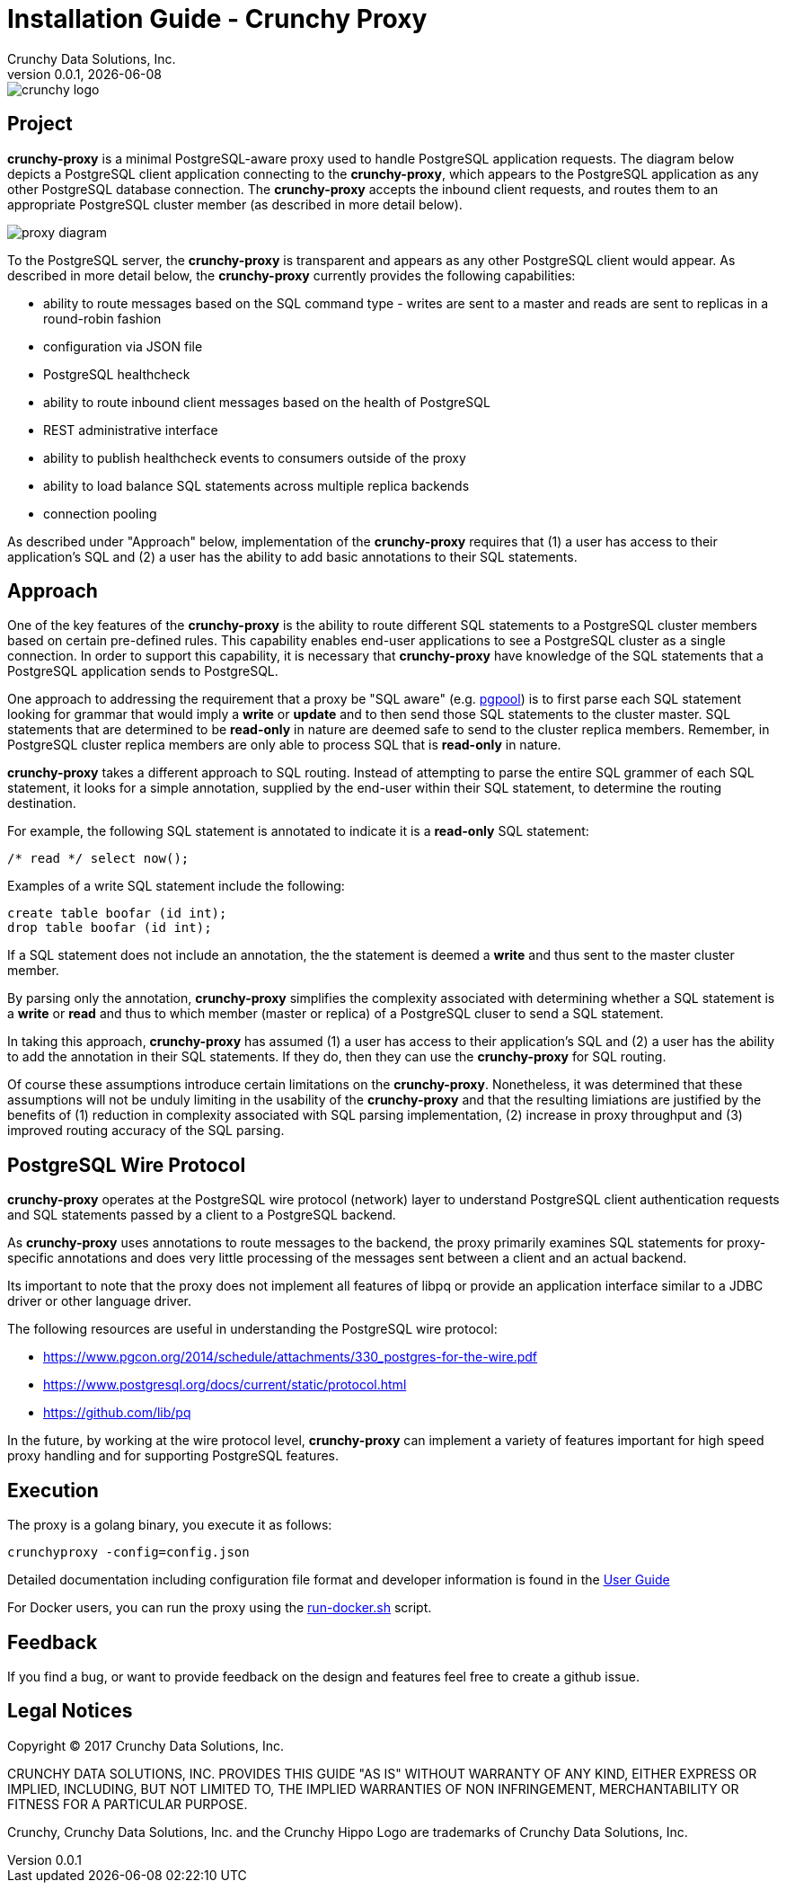 = Installation Guide - Crunchy Proxy
Crunchy Data Solutions, Inc.
v0.0.1, {docdate}
image::docs/crunchy_logo.png?raw=true[]

== Project

*crunchy-proxy* is a minimal PostgreSQL-aware proxy used to handle PostgreSQL application requests.  The diagram below depicts a PostgreSQL client application connecting to the *crunchy-proxy*, which appears to the PostgreSQL application as any other PostgreSQL database connection.  The *crunchy-proxy* accepts the inbound client requests, and routes them to an appropriate PostgreSQL cluster member (as described in more detail below).

image::docs/proxy-diagram.png?raw=true[]

To the PostgreSQL server, the *crunchy-proxy* is transparent and appears as any other
PostgreSQL client would appear.  As described in more detail below, the *crunchy-proxy* currently provides the following capabilities:

 * ability to route messages based on the SQL command type - writes are
   sent to a master and reads are sent to replicas in a round-robin fashion
 * configuration via JSON file
 * PostgreSQL healthcheck
 * ability to route inbound client messages based on the health of PostgreSQL
 * REST administrative interface
 * ability to publish healthcheck events to consumers outside of the proxy
 * ability to load balance SQL statements across multiple replica backends
 * connection pooling
 
As described under "Approach" below, implementation of the *crunchy-proxy* requires that (1) a user has access to their application's SQL and (2) a user has the ability to add basic annotations to their SQL statements.

== Approach

One of the key features of the *crunchy-proxy* is the ability to route different SQL statements to a PostgreSQL cluster members based on certain pre-defined rules.  This capability enables end-user applications to see a PostgreSQL cluster as a single connection.  In order to support this capability, it is necessary that *crunchy-proxy* have knowledge of the SQL statements that a PostgreSQL application sends to PostgreSQL.

One approach to addressing the requirement that a proxy be "SQL aware" (e.g. link:http://www.pgpool.net/mediawiki/index.php/Main_Page[pgpool]) is to first parse each SQL statement looking for grammar that would imply a *write* or *update* and to then send those SQL statements to the cluster master.  SQL statements that are determined to be *read-only* in nature are deemed safe to send to the cluster replica members.  Remember, in PostgreSQL cluster replica  members are only able to process SQL that is *read-only* in nature.

*crunchy-proxy* takes a different approach to SQL routing. Instead of attempting to parse the entire SQL grammer of each SQL statement, it looks for a simple annotation, supplied by the end-user within their SQL statement, to determine the routing destination.

For example, the following SQL statement is annotated to indicate it
is a *read-only* SQL statement:
....
/* read */ select now();
....

Examples of a write SQL statement include the following:
....
create table boofar (id int);
drop table boofar (id int);
....

If a SQL statement does not include an annotation, the the statement is deemed a *write* and thus sent to the master cluster member.

By parsing only the annotation, *crunchy-proxy* simplifies the complexity associated with determining whether a SQL statement is a *write* or *read* and thus to which member (master or replica) of a PostgreSQL cluser to send a SQL statement. 

In taking this approach, *crunchy-proxy* has assumed (1) a user has access to their application's SQL and (2) a user has the ability to add the annotation in their SQL statements.  If they do, then they can use the *crunchy-proxy* for SQL routing.  

Of course these assumptions introduce certain limitations on the *crunchy-proxy*.  Nonetheless, it was determined that these assumptions will not be unduly limiting in the usability of the *crunchy-proxy* and that the resulting limiations are justified by the benefits of (1) reduction in complexity associated with SQL parsing implementation, (2) increase in proxy throughput and (3) improved routing accuracy of the SQL parsing.

== PostgreSQL Wire Protocol

*crunchy-proxy* operates at the PostgreSQL wire protocol (network) layer to understand PostgreSQL client authentication requests and SQL statements passed by a client to a PostgreSQL backend.

As *crunchy-proxy* uses annotations to route messages to the backend, the proxy primarily examines SQL statements for proxy-specific annotations and does very little processing of the messages sent between a client and an actual backend.

Its important to note that the proxy does not implement all features of libpq or provide an application interface similar to a JDBC driver or other language driver.

The following resources are useful in understanding the PostgreSQL wire protocol:

 * link:https://www.pgcon.org/2014/schedule/attachments/330_postgres-for-the-wire.pdf[https://www.pgcon.org/2014/schedule/attachments/330_postgres-for-the-wire.pdf]
 * link:https://www.postgresql.org/docs/current/static/protocol.html[https://www.postgresql.org/docs/current/static/protocol.html]
 * link:https://github.com/lib/pq[https://github.com/lib/pq]

In the future, by working at the wire protocol level, *crunchy-proxy* can implement a variety of features important for high speed proxy handling and for supporting PostgreSQL features.


== Execution

The proxy is a golang binary, you execute it as follows:
....
crunchyproxy -config=config.json
....

Detailed documentation including configuration file format and 
developer information is 
found in the link:docs/crunchy-proxy-user-guide.asciidoc[User Guide] 

For Docker users, you can run the proxy using the 
link:bin/run-docker.sh[run-docker.sh] script.


== Feedback

If you find a bug, or want to provide feedback on the design and features 
feel free to create a github issue.  


== Legal Notices

Copyright © 2017 Crunchy Data Solutions, Inc.

CRUNCHY DATA SOLUTIONS, INC. PROVIDES THIS GUIDE "AS IS" WITHOUT WARRANTY OF ANY KIND, EITHER EXPRESS OR IMPLIED, INCLUDING, BUT NOT LIMITED TO, THE IMPLIED WARRANTIES OF NON INFRINGEMENT, MERCHANTABILITY OR FITNESS FOR A PARTICULAR PURPOSE.

Crunchy, Crunchy Data Solutions, Inc. and the Crunchy Hippo Logo are trademarks of Crunchy Data Solutions, Inc.


